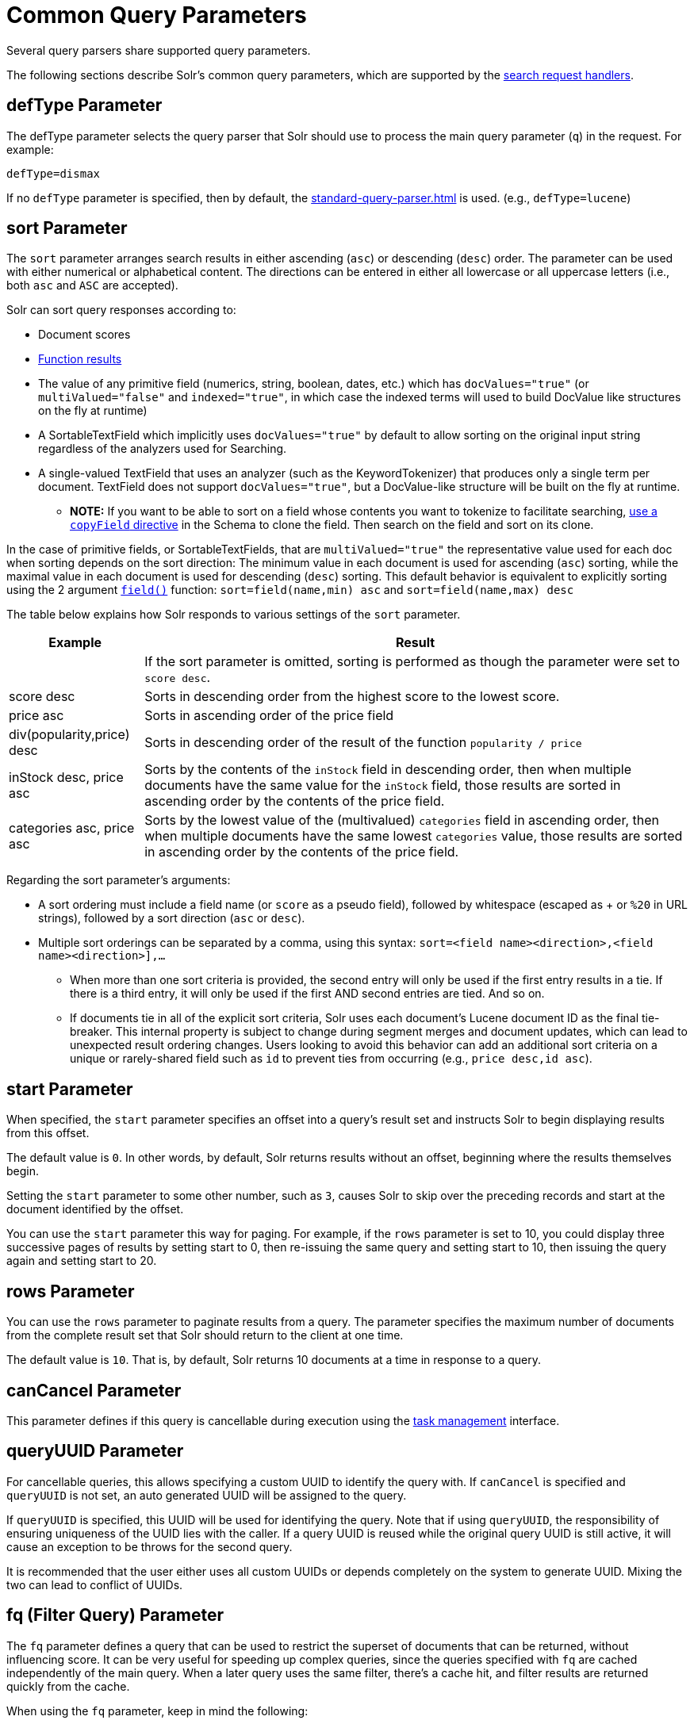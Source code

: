 = Common Query Parameters
// Licensed to the Apache Software Foundation (ASF) under one
// or more contributor license agreements.  See the NOTICE file
// distributed with this work for additional information
// regarding copyright ownership.  The ASF licenses this file
// to you under the Apache License, Version 2.0 (the
// "License"); you may not use this file except in compliance
// with the License.  You may obtain a copy of the License at
//
//   http://www.apache.org/licenses/LICENSE-2.0
//
// Unless required by applicable law or agreed to in writing,
// software distributed under the License is distributed on an
// "AS IS" BASIS, WITHOUT WARRANTIES OR CONDITIONS OF ANY
// KIND, either express or implied.  See the License for the
// specific language governing permissions and limitations
// under the License.

Several query parsers share supported query parameters.

The following sections describe Solr's common query parameters, which are supported by the xref:configuration-guide:requesthandlers-searchcomponents#search-handlers[search request handlers].

== defType Parameter

The defType parameter selects the query parser that Solr should use to process the main query parameter (`q`) in the request.
For example:

`defType=dismax`

If no `defType` parameter is specified, then by default, the xref:standard-query-parser.adoc[] is used.
(e.g., `defType=lucene`)

== sort Parameter

The `sort` parameter arranges search results in either ascending (`asc`) or descending (`desc`) order.
The parameter can be used with either numerical or alphabetical content.
The directions can be entered in either all lowercase or all uppercase letters (i.e., both `asc` and `ASC` are accepted).

Solr can sort query responses according to:

* Document scores
* xref:function-queries.adoc#sort-by-function[Function results]
* The value of any primitive field (numerics, string, boolean, dates, etc.) which has `docValues="true"` (or `multiValued="false"` and `indexed="true"`, in which case the indexed terms will used to build DocValue like structures on the fly at runtime)
* A SortableTextField which implicitly uses `docValues="true"` by default to allow sorting on the original input string regardless of the analyzers used for Searching.
* A single-valued TextField that uses an analyzer (such as the KeywordTokenizer) that produces only a single term per document.
TextField does not support `docValues="true"`, but a DocValue-like structure will be built on the fly at runtime.
** *NOTE:* If you want to be able to sort on a field whose contents you want to tokenize to facilitate searching, xref:indexing-guide:copy-fields.adoc[use a `copyField` directive] in the Schema to clone the field.
Then search on the field and sort on its clone.

In the case of primitive fields, or SortableTextFields, that are `multiValued="true"` the representative value used for each doc when sorting depends on the sort direction: The minimum value in each document is used for ascending (`asc`) sorting, while the maximal value in each document is used for descending (`desc`) sorting.
This default behavior is equivalent to explicitly sorting using the 2 argument xref:function-queries.adoc#field-function[`field()`] function: `sort=field(name,min) asc` and `sort=field(name,max) desc`

The table below explains how Solr responds to various settings of the `sort` parameter.

[%autowidth.stretch,options="header"]
|===
|Example |Result
| |If the sort parameter is omitted, sorting is performed as though the parameter were set to `score desc`.
|score desc |Sorts in descending order from the highest score to the lowest score.
|price asc |Sorts in ascending order of the price field
|div(popularity,price) desc |Sorts in descending order of the result of the function `popularity / price`
|inStock desc, price asc |Sorts by the contents of the `inStock` field in descending order, then when multiple documents have the same value for the `inStock` field, those results are sorted in ascending order by the contents of the price field.
|categories asc, price asc |Sorts by the lowest value of the (multivalued) `categories` field in ascending order, then when multiple documents have the same lowest `categories` value, those results are sorted in ascending order by the contents of the price field.
|===

Regarding the sort parameter's arguments:

* A sort ordering must include a field name (or `score` as a pseudo field), followed by whitespace (escaped as + or `%20` in URL strings), followed by a sort direction (`asc` or `desc`).

* Multiple sort orderings can be separated by a comma, using this syntax: `sort=<field name>+<direction>,<field name>+<direction>],...`
** When more than one sort criteria is provided, the second entry will only be used if the first entry results in a tie.
If there is a third entry, it will only be used if the first AND second entries are tied.
And so on.
** If documents tie in all of the explicit sort criteria, Solr uses each document's Lucene document ID as the final tie-breaker.
This internal property is subject to change during segment merges and document updates, which can lead to unexpected result ordering changes.
Users looking to avoid this behavior can add an additional sort criteria on a unique or rarely-shared field such as `id` to prevent ties from occurring (e.g., `price desc,id asc`).

== start Parameter

When specified, the `start` parameter specifies an offset into a query's result set and instructs Solr to begin displaying results from this offset.

The default value is `0`.
In other words, by default, Solr returns results without an offset, beginning where the results themselves begin.

Setting the `start` parameter to some other number, such as `3`, causes Solr to skip over the preceding records and start at the document identified by the offset.

You can use the `start` parameter this way for paging.
For example, if the `rows` parameter is set to 10, you could display three successive pages of results by setting start to 0, then re-issuing the same query and setting start to 10, then issuing the query again and setting start to 20.

== rows Parameter

You can use the `rows` parameter to paginate results from a query.
The parameter specifies the maximum number of documents from the complete result set that Solr should return to the client at one time.

The default value is `10`.
That is, by default, Solr returns 10 documents at a time in response to a query.

== canCancel Parameter

This parameter defines if this query is cancellable during execution using the
xref:deployment-guide:task-management.adoc[task management] interface.

== queryUUID Parameter

For cancellable queries, this allows specifying a custom UUID to identify the query with.
If `canCancel` is specified and `queryUUID` is not set, an auto generated UUID will be assigned to the query.

If `queryUUID` is specified, this UUID will be used for identifying the query.
Note that if using `queryUUID`, the responsibility of ensuring uniqueness of the UUID lies with the caller.
If a query UUID is reused while the original query UUID is still active, it will cause an exception to be throws for the second query.

It is recommended that the user either uses all custom UUIDs or depends completely on the system to generate UUID.
Mixing the two can lead to conflict of UUIDs.

== fq (Filter Query) Parameter

The `fq` parameter defines a query that can be used to restrict the superset of documents that can be returned, without influencing score.
It can be very useful for speeding up complex queries, since the queries specified with `fq` are cached independently of the main query.
When a later query uses the same filter, there's a cache hit, and filter results are returned quickly from the cache.

When using the `fq` parameter, keep in mind the following:

* The `fq` parameter can be specified multiple times in a query.
Documents will only be included in the result if they are in the intersection of the document sets resulting from each instance of the parameter.
In the example below, only documents which have a popularity greater then 10 and have a section of 0 will match.
+
[source,text]
----
fq=popularity:[10 TO *]&fq=section:0
----

* Filter queries can involve complicated Boolean queries.
The above example could also be written as a single `fq` with two mandatory clauses like so:
+
[source,text]
----
fq=+popularity:[10 TO *] +section:0
----

* The document sets from each filter query are cached independently.
Thus, concerning the previous examples: use a single `fq` containing two mandatory clauses if those clauses appear together often, and use two separate `fq` parameters if they are relatively independent.
(To learn about tuning cache sizes and making sure a filter cache actually exists, see xref:configuration-guide:caches-warming.adoc#caches[Caches].)
* It is also possible to use xref:standard-query-parser.adoc#differences-between-lucenes-classic-query-parser-and-solrs-standard-query-parser[filter(condition) syntax] inside the `fq` to cache clauses individually and - among other things - to achieve union of cached filter queries.

* As with all parameters: special characters in an URL need to be properly escaped and encoded as hex values.
Online tools are available to help you with URL-encoding.
For example: http://meyerweb.com/eric/tools/dencoder/.

=== cache Local Parameter

Solr caches the results of filter queries by default in the xref:configuration-guide:caches-warming.adoc#filter-cache[filter cache].
To disable it, use the boolean `cache` xref:local-params.adoc[local param], such as `fq={!geofilt cache=false}...`.
Do this when you think a query is unlikely to be repeated.

Non-cached filter queries also support the `cost` local parameter to provide a _hint_ as to the order in which they are evaluated.
This allows you to order less expensive non-cached filters before expensive non-cached filters.
At the Lucene layer, this maps to `TwoPhaseIterator.matchCost` if the query has a TPI.

*Post Filters*: For very high cost filters, if `cache=false` _and_ `cost>=100`, _and_ the query implements the `PostFilter` interface, a Collector will be requested from that query and used to filter documents after they have matched the main query and all other filter queries.
There can be multiple post filters; they are also ordered by cost.

For most queries the default behavior is `cost=0`, but some types of queries (such as `{!frange}`) default to `cost=100`, because they are most efficient when used as a `PostFilter`.

This is an example of 3 regular filters, where all matching documents generated by each are computed up front and cached independently:

[source,text]
q=some keywords
fq=quantity_in_stock:[5 TO *]
fq={!frange l=10 u=100}mul(popularity,price)
fq={!frange cost=200 l=0}pow(mul(sum(1, query('tag:smartphone')), div(1,avg_rating)), 2.3)

These are the same filters run without caching.
The simple range query on the `quantity_in_stock` field will be run in parallel with the main query like a traditional Lucene filter, while the 2 `frange` filters will only be checked against each document has already matched the main query and the `quantity_in_stock` range query -- first the simpler `mul(popularity,price)` will be checked (because of its implicit `cost=100`) and only if it matches will the final very complex filter (with its higher `cost=200`) be checked.

[source,text]
q=some keywords
fq={!cache=false}quantity_in_stock:[5 TO *]
fq={!frange cache=false l=10 u=100}mul(popularity,price)
fq={!frange cache=false cost=200 l=0}pow(mul(sum(1, query('tag:smartphone')), div(1,avg_rating)), 2.3)

== fl (Field List) Parameter

The `fl` parameter limits the information included in a query response to a specified list of fields.
The fields must be either `stored="true"` or `docValues="true"``.`

The field list can be specified as a space-separated or comma-separated list of field names.
The string "score" can be used to indicate that the score of each document for the particular query should be returned as a field.
The wildcard character `*` selects all the fields in the document which are either `stored="true"` or `docValues="true"` and `useDocValuesAsStored="true"` (which is the default when docValues are enabled).
Combine the wildcard character with field name to make a glob pattern for matching multiple field names.

You can also add pseudo-fields, functions and transformers to the field list request.

This table shows some basic examples of how to use `fl`:

[%autowidth.stretch,options="header"]
|===
|Field List |Result
|id name price |Return only the id, name, and price fields.
|id,name,price |Return only the id, name, and price fields.
|id name, price |Return only the id, name, and price fields.
|id na* price |Return the id, name, name_exact, and price fields.
|id na*e price |Return the id, name, and price fields.
|id score |Return the id field and the score.
|* |Return all the `stored` fields in each document, as well as any `docValues` fields that have `useDocValuesAsStored="true"`. This is the default value of the fl parameter.
|* score |Return all the fields in each document, along with each field's score.
|*,dv_field_name |Return all the `stored` fields in each document, and any `docValues` fields that have `useDocValuesAsStored="true"` and the docValues from dv_field_name even if it has `useDocValuesAsStored="false"`
|===

=== Functions with fl

xref:function-queries.adoc[] can be computed for each document in the result and returned as a pseudo-field:

[source,text]
----
fl=id,title,product(price,popularity)
----

=== Document Transformers with fl

xref:document-transformers.adoc[] can be used to modify the information returned about each documents in the results of a query:

[source,text]
----
fl=id,title,[explain]
----

=== Field Name Aliases

You can change the key used to in the response for a field, function, or transformer by prefixing it with a `_displayName_:` value.

For example, `why_score` is the display name below:

[source,text]
----
fl=id,sales_price:price,secret_sauce:prod(price,popularity),why_score:[explain style=nl]
----

[source,json]
----
{
"response": {
    "numFound": 2,
    "start": 0,
    "docs": [{
        "id": "6H500F0",
        "secret_sauce": 2100.0,
        "sales_price": 350.0,
        "why_score": {
            "match": true,
            "value": 1.052226,
            "description": "weight(features:cache in 2) [DefaultSimilarity], result of:",
            "details": [{
                "..."
}]}}]}}
----

== debug Parameter

The `debug` parameter can be specified multiple times and supports the following arguments:

* `debug=query`: return debug information about the query only.
* `debug=timing`: return debug information about how long the query took to process.
* `debug=results`: return debug information about the score results (also known as "explain").
** By default, score explanations are returned as large string values, using newlines and tab indenting for structure & readability, but an additional `debug.explain.structured=true` parameter may be specified to return this information as nested data structures native to the response format requested by `wt`.
* `debug=all`: return all available debug information about the request request.
An alternative usage is `debug=true`.

For backwards compatibility with older versions of Solr, `debugQuery=true` may instead be specified as an alternative way to indicate `debug=all`.

The default behavior is not to include debugging information.

== explainOther Parameter

The `explainOther` parameter specifies a Lucene query in order to identify a set of documents.
If this parameter is included and is set to a non-blank value, the query will return debugging information, along with the "explain info" of each document that matches the Lucene query, relative to the main query (which is specified by the `q` parameter).
For example:

[source,text]
----
q=supervillians&debugQuery=on&explainOther=id:juggernaut
----

The query above allows you to examine the scoring explain info of the top matching documents, compare it to the explain info for documents matching `id:juggernaut`, and determine why the rankings are not as you expect.

The default value of this parameter is blank, which causes no extra "explain info" to be returned.

== timeAllowed Parameter

This parameter specifies the amount of time, in milliseconds, allowed for a search to complete.
If this time expires before the search is complete, any partial results will be returned, but values such as `numFound`, xref:faceting.adoc[facet] counts, and result xref:stats-component.adoc[stats] may not be accurate for the entire result set.
In case of expiration, if `omitHeader` isn't set to `true` the response header contains a special flag called `partialResults`.
When using `timeAllowed` in combination with xref:pagination-of-results.adoc#using-cursors[`cursorMark`], and the `partialResults` flag is present, some matching documents may have been skipped in the result set.
Additionally, if  the `partialResults` flag is present, `cursorMark` can match `nextCursorMark` even if there may be more results

[source,json]
----
{
  "responseHeader": {
    "status": 0,
    "zkConnected": true,
    "partialResults": true,
    "QTime": 20,
    "params": {
      "q": "*:*"
    }
  },
  "response": {
    "numFound": 77,
    "start": 0,
    "docs": [ "..." ]
  }
}
----

This value is only checked at the time of:

. Query Expansion, and
. Document collection
. Doc Values reading

As this check is periodically performed, the actual time for which a request can be processed before it is aborted would be marginally greater than or equal to the value of `timeAllowed`.
If the request consumes more time in other stages, custom components, etc., this parameter is not expected to abort the request.
Regular search, JSON Facet and the Analytics component abandon requests in accordance with this parameter.

== segmentTerminateEarly Parameter

This parameter may be set to either `true` or `false`.

If set to `true`, and if xref:configuration-guide:index-segments-merging.adoc#mergepolicyfactory[the mergePolicyFactory] for this collection is a {solr-javadocs}/core/org/apache/solr/index/SortingMergePolicyFactory.html[`SortingMergePolicyFactory`] which uses a `sort` option compatible with <<sort Parameter,the sort parameter>> specified for this query, then Solr will be able to skip documents on a per-segment basis that are definitively not candidates for the current page of results.

If early termination is used, a `segmentTerminatedEarly` header will be included in the `responseHeader`.

Similar to using <<timeAllowed Parameter,the `timeAllowed` Parameter>>, when early segment termination happens values such as `numFound`, xref:faceting.adoc[Facet] counts, and result xref:stats-component.adoc[Stats] may not be accurate for the entire result set.

The default value of this parameter is `false`.

== omitHeader Parameter

This parameter may be set to either `true` or `false`.

If set to `true`, this parameter excludes the header from the returned results.
The header contains information about the request, such as the time it took to complete.
The default value for this parameter is `false`.
When using parameters such as <<timeallowed-parameter,`timeAllowed`>>, and xref:deployment-guide:solrcloud-distributed-requests.adoc#shards-tolerant-parameter[`shards.tolerant`], which can lead to partial results, it is advisable to keep the header, so that the `partialResults` flag can be checked, and values such as `numFound`, `nextCursorMark`, xref:faceting.adoc[Facet] counts, and result xref:stats-component.adoc[Stats] can be interpreted in the context of partial results.

== wt Parameter

The `wt` parameter selects the Response Writer that Solr should use to format the query's response.
For detailed descriptions of Response Writers, see xref:response-writers.adoc[].

If you do not define the `wt` parameter in your queries, JSON will be returned as the format of the response.

== logParamsList, logExcludedParamsList Parameters

By default, Solr logs all parameters of requests.
These parameters help restrict which parameters of a request are logged.
This may help control logging to only those parameters considered important to your organization.

For example, you could define this like:

`logParamsList=q,fq`

And only the 'q' and 'fq' parameters will be logged. However, to define a subset of parameters not to be logged:

`logExcludedParamsList=fl,rows`

And then the 'fl' and 'rows' parameters will not be logged.

If no parameters should be logged, you can send `logParamsList` as empty (i.e., `logParamsList=`).

TIP: These parameters not only apply to query requests, but to any kind of request to Solr.

== echoParams Parameter

The `echoParams` parameter controls what information about request parameters is included in the response header.

The `echoParams` parameter accepts the following values:

* `explicit`: Only parameters included in the actual request will be added to the `params` section of the response header.
* `all`: Include all request parameters that contributed to the query.
This will include everything defined in the request handler definition found in `solrconfig.xml` as well as parameters included with the request, plus the `_` parameter.
If a parameter is included in the request handler definition AND the request, it will appear multiple times in the response header.
* `none`: Entirely removes the `params` section of the response header.
No information about the request parameters will be available in the response.

The default value is `none`, though many `solrconfig.xml` handlers set default to be `explicit`.
Here is an example of a JSON response where the echoParams parameter was set in that SearchHandler's default,
so it itself was not echoed, but only three parameters from the request itself - `q`, `wt`, and `indent`:

[source,json]
----
{
  "responseHeader": {
    "status": 0,
    "QTime": 0,
    "params": {
      "q": "solr",
      "indent": "true",
      "wt": "json",
      "_": "1458227751857"
    }
  },
  "response": {
    "numFound": 0,
    "start": 0,
    "docs": []
  }
}
----

This is what happens if a similar request is sent that adds `echoParams=all` to the three parameters used in the previous example:

[source,json]
----
{
  "responseHeader": {
    "status": 0,
    "QTime": 0,
    "params": {
      "q": "solr",
      "df": "text",
      "indent": "true",
      "echoParams": "all",
      "rows": "10",
      "wt": "json",
      "_": "1458228887287"
    }
  },
  "response": {
    "numFound": 0,
    "start": 0,
    "docs": []
  }
}
----

== minExactCount Parameter
When this parameter is used, Solr will count the number of hits accurately at least until this value.
After that, Solr can skip over documents that don't have a score high enough to enter in the top N.
This can greatly improve performance of search queries.
On the other hand, when this parameter is used, the `numFound` may not be exact, and may instead be an approximation.
The `numFoundExact` boolean attribute is included in all responses, indicating if the `numFound` value is exact or an approximation.
If it's an approximation, the real number of hits for the query is guaranteed to be greater or equal `numFound`.

More about approximate document counting and `minExactCount`:

* The documents returned in the response are guaranteed to be the docs with the top scores.
This parameter will not make Solr skip documents that are to be returned in the response, it will only allow Solr to skip counting docs that, while they match the query, their score is low enough to not be in the top N.
* Providing `minExactCount` doesn't guarantee that Solr will use approximate hit counting (and thus, provide the speedup).
Some types of queries, or other parameters (like if facets are requested) will require accurate counting.
* Approximate counting can only be used when sorting by `score desc` first (which is the default sort in Solr).
Other fields can be used after `score desc`, but if any other type of sorting is used before score, then the approximation won't be applied.
* When doing distributed queries across multiple shards, each shard will accurately count hits until `minExactCount` (which means the query could be hitting `numShards * minExactCount` docs and `numFound` in the response would still be accurate)
For example:

[source,text]
q=quick brown fox&minExactCount=100&rows=10

[source,json]
----
"response": {
    "numFound": 153,
    "start": 0,
    "numFoundExact": false,
    "docs": [{"doc1"}]
}
----
Since `numFoundExact=false`, we know the number of documents matching the query is greater or equal to 153.
If we specify a higher value for `minExactCount`:

[source,text]
q=quick brown fox&minExactCount=200&rows=10

[source,json]
----
"response": {
    "numFound": 163,
    "start": 0,
    "numFoundExact": true,
    "docs": [{"doc1"}]
}
----
In this case we know that `163` is the exact number of hits for the query.
Both queries must have returned the same number of documents in the top 10.

